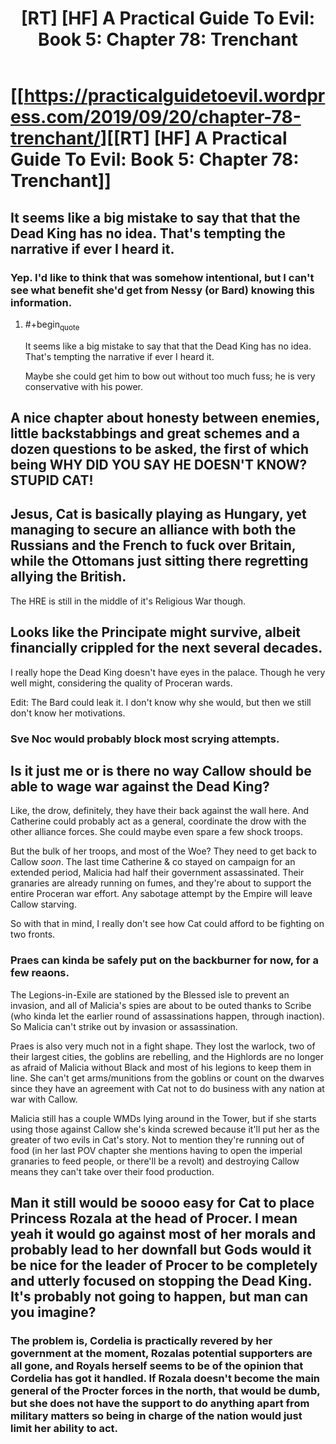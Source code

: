 #+TITLE: [RT] [HF] A Practical Guide To Evil: Book 5: Chapter 78: Trenchant

* [[https://practicalguidetoevil.wordpress.com/2019/09/20/chapter-78-trenchant/][[RT] [HF] A Practical Guide To Evil: Book 5: Chapter 78: Trenchant]]
:PROPERTIES:
:Author: thebishop8
:Score: 64
:DateUnix: 1568952397.0
:END:

** It seems like a big mistake to say that that the Dead King has no idea. That's tempting the narrative if ever I heard it.
:PROPERTIES:
:Author: BaggyOz
:Score: 21
:DateUnix: 1568954827.0
:END:

*** Yep. I'd like to think that was somehow intentional, but I can't see what benefit she'd get from Nessy (or Bard) knowing this information.
:PROPERTIES:
:Author: AurelianoTampa
:Score: 4
:DateUnix: 1568984532.0
:END:

**** #+begin_quote
  It seems like a big mistake to say that that the Dead King has no idea. That's tempting the narrative if ever I heard it.
#+end_quote

Maybe she could get him to bow out without too much fuss; he is very conservative with his power.
:PROPERTIES:
:Author: somerando11
:Score: 1
:DateUnix: 1569069921.0
:END:


** A nice chapter about honesty between enemies, little backstabbings and great schemes and a dozen questions to be asked, the first of which being WHY DID YOU SAY HE DOESN'T KNOW? STUPID CAT!
:PROPERTIES:
:Author: TideofKhatanga
:Score: 18
:DateUnix: 1568955825.0
:END:


** Jesus, Cat is basically playing as Hungary, yet managing to secure an alliance with both the Russians and the French to fuck over Britain, while the Ottomans just sitting there regretting allying the British.

The HRE is still in the middle of it's Religious War though.
:PROPERTIES:
:Author: NZPIEFACE
:Score: 17
:DateUnix: 1568957887.0
:END:


** Looks like the Principate might survive, albeit financially crippled for the next several decades.

I really hope the Dead King doesn't have eyes in the palace. Though he very well might, considering the quality of Proceran wards.

Edit: The Bard could leak it. I don't know why she would, but then we still don't know her motivations.
:PROPERTIES:
:Author: Academic_Jellyfish
:Score: 17
:DateUnix: 1568952735.0
:END:

*** Sve Noc would probably block most scrying attempts.
:PROPERTIES:
:Author: TrajectoryAgreement
:Score: 14
:DateUnix: 1568960554.0
:END:


** Is it just me or is there no way Callow should be able to wage war against the Dead King?

Like, the drow, definitely, they have their back against the wall here. And Catherine could probably act as a general, coordinate the drow with the other alliance forces. She could maybe even spare a few shock troops.

But the bulk of her troops, and most of the Woe? They need to get back to Callow /soon/. The last time Catherine & co stayed on campaign for an extended period, Malicia had half their government assassinated. Their granaries are already running on fumes, and they're about to support the entire Proceran war effort. Any sabotage attempt by the Empire will leave Callow starving.

So with that in mind, I really don't see how Cat could afford to be fighting on two fronts.
:PROPERTIES:
:Author: CouteauBleu
:Score: 4
:DateUnix: 1568996332.0
:END:

*** Praes can kinda be safely put on the backburner for now, for a few reaons.

The Legions-in-Exile are stationed by the Blessed isle to prevent an invasion, and all of Malicia's spies are about to be outed thanks to Scribe (who kinda let the earlier round of assassinations happen, through inaction). So Malicia can't strike out by invasion or assassination.

Praes is also very much not in a fight shape. They lost the warlock, two of their largest cities, the goblins are rebelling, and the Highlords are no longer as afraid of Malicia without Black and most of his legions to keep them in line. She can't get arms/munitions from the goblins or count on the dwarves since they have an agreement with Cat not to do business with any nation at war with Callow.

Malicia still has a couple WMDs lying around in the Tower, but if she starts using those against Callow she's kinda screwed because it'll put her as the greater of two evils in Cat's story. Not to mention they're running out of food (in her last POV chapter she mentions having to open the imperial granaries to feed people, or there'll be a revolt) and destroying Callow means they can't take over their food production.
:PROPERTIES:
:Author: Do_Not_Go_In_There
:Score: 6
:DateUnix: 1569004033.0
:END:


** Man it still would be soooo easy for Cat to place Princess Rozala at the head of Procer. I mean yeah it would go against most of her morals and probably lead to her downfall but Gods would it be nice for the leader of Procer to be completely and utterly focused on stopping the Dead King. It's probably not going to happen, but man can you imagine?
:PROPERTIES:
:Author: anenymouse
:Score: 4
:DateUnix: 1568959098.0
:END:

*** The problem is, Cordelia is practically revered by her government at the moment, Rozalas potential supporters are all gone, and Royals herself seems to be of the opinion that Cordelia has got it handled. If Rozala doesn't become the main general of the Procter forces in the north, that would be dumb, but she does not have the support to do anything apart from military matters so being in charge of the nation would just limit her ability to act.
:PROPERTIES:
:Author: LordSwedish
:Score: 2
:DateUnix: 1569013162.0
:END:
